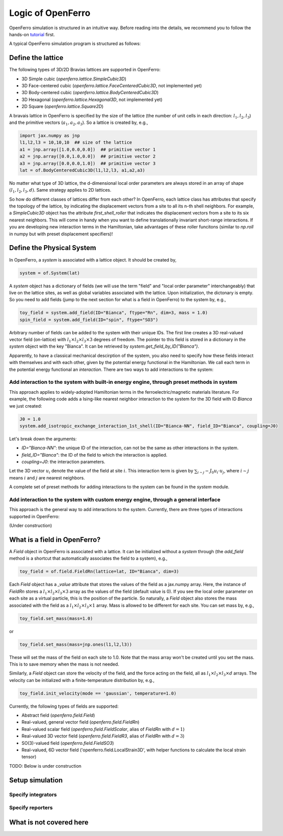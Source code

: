 Logic of OpenFerro
==================

OpenFerro simulation is structured in an intuitive way. Before reading into the details, we recommend you to follow the hands-on tutorial_ first. 

A typical OpenFerro simulation program is structured as follows:

Define the lattice 
------------------
The following types of 3D/2D Bravias lattices are supported in OpenFerro:

* 3D Simple cubic (`openferro.lattice.SimpleCubic3D`)
* 3D Face-centered cubic (`openferro.lattice.FaceCenteredCubic3D`, not implemented yet)
* 3D Body-centered cubic (`openferro.lattice.BodyCenteredCubic3D`)
* 3D Hexagonal (`openferro.lattice.Hexagonal3D`, not implemented yet)
* 2D Square (`openferro.lattice.Square2D`)

A bravais lattice in OpenFerro is specified by the size of the lattice (the number of unit cells in each direction: :math:`l_1, l_2, l_3`) and the primitive vectors (:math:`a_1, a_2, a_3`).
So a lattice is created by, e.g.,

.. code-block:: python

   import jax.numpy as jnp
   l1,l2,l3 = 10,10,10  ## size of the lattice
   a1 = jnp.array([1.0,0.0,0.0])  ## primitive vector 1
   a2 = jnp.array([0.0,1.0,0.0])  ## primitive vector 2
   a3 = jnp.array([0.0,0.0,1.0])  ## primitive vector 3
   lat = of.BodyCenteredCubic3D(l1,l2,l3, a1,a2,a3)

No matter what type of 3D lattice, the d-dimensional local order parameters 
are always stored in an array of shape :math:`(l_1, l_2, l_3, d)`. 
Same strategy applies to 2D lattices.

So how do different classes of lattices differ from each other? In OpenFerro, each lattice class has attributes that specify the topology of the lattice, by indicating the displacement vectors from a site to all its n-th shell neighbors. For example, a `SimpleCubic3D` object has the attribute `first_shell_roller` that indicates the displacement vectors from a site to its six nearest neighbors. This will come in handy when you want to define translationally invariant short-range interactions. If you are developing new interaction terms in the Hamiltonian, take advantages of these roller funcitons (similar to `np.roll` in numpy but with preset displacement specifiers)! 

Define the Physical System
--------------------------
In OpenFerro, a `system` is associated with a lattice object. It should be created by, 

.. code-block:: python

   system = of.System(lat)

A `system` object has a dictionary of fields (we will use the term "field" and "local order parameter" interchangeably) that live on the lattice sites, as well as global variables associated with the lattice. 
Upon initialization, the dictonary is empty. So you need to add fields (jump to the next section for what is a field in OpenFerro) to the system by, e.g.,

.. code-block:: python

   toy_field = system.add_field(ID="Bianca", ftype="Rn", dim=3, mass = 1.0)
   spin_field = system.add_field(ID="spin", ftype="SO3")

Arbitrary number of fields can be added to the system with their unique IDs. 
The first line creates a 3D real-valued vector field (on-lattice) with :math:`l_1\times l_2\times l_3\times 3` degrees of freedom. The pointer to this field is stored in a dictionary in the `system` object with the key "Bianca". It can be retrieved by `system.get_field_by_ID("Bianca")`. 

Apparently, to have a classical mechanical descirption of the system, you also need to specify how these fields interact with themselves and with each other, given by the potential energy functional in the Hamiltonian. We call each term in the potential energy functional an `interaction`. 
There are two ways to add interactions to the system:

Add interaction to the system with built-in energy engine, through preset methods in system
^^^^^^^^^^^^^^^^^^^^^^^^^^^^^^^^^^^^^^^^^^^^^^^^^^^^^^^^^^^^^^^^^^^^^^^^^^^^^^^^^^^^^^^^^^^

This approach applies to widely-adopted Hamiltonian terms in the ferroelectric/magnetic materials literature. 
For example, the following code adds a Ising-like nearest neighbor interaction to the system for the 3D field with ID `Bianca` we just created:

.. code-block:: python

   J0 = 1.0
   system.add_isotropic_exchange_interaction_1st_shell(ID="Bianca-NN", field_ID="Bianca", coupling=J0)

Let's break down the arguments:

- `ID="Bianca-NN"`: the unique ID of the interaction, can not be the same as other interactions in the system.
- `field_ID="Bianca"`: the ID of the field to which the interaction is applied.
- `coupling=J0`: the interaction parameters.

Let the 3D vector :math:`u_{i}` denote the value of the field at site :math:`i`. This interaction term is given by :math:`\sum_{i\sim j} -J_0 u_{i}\cdot u_{j}`, where :math:`i\sim j` means :math:`i` and :math:`j` are nearest neighbors. 

A complete set of preset methods for adding interactions to the system can be found in the `system` module.

Add interaction to the system with custom energy engine, through a general interface
^^^^^^^^^^^^^^^^^^^^^^^^^^^^^^^^^^^^^^^^^^^^^^^^^^^^^^^^^^^^^^^^^^^^^^^^^^^^^^^^^^^^

This approach is the general way to add interactions to the system. Currently, there are three types of interactions supported in OpenFerro:

(Under construction)



What is a field in OpenFerro?
-----------------------------
A `Field` object in OpenFerro is associated with a lattice. It can be initialized without a `system` through (the `add_field` method is a shortcut that automatically associates the field to a system), e.g.,

.. code-block:: python

   toy_field = of.field.FieldRn(lattice=lat, ID="Bianca", dim=3)

Each `Field` object has a `_value` attribute that stores the values of the field as a jax.numpy array. 
Here, the instance of `FieldRn` stores a :math:`l_1\times l_2\times l_3\times 3` array as the values of the field (default value is 0). If you see the local order parameter on each site as a virtual particle, this is the position of the particle.  So naturally, a `Field` object also stores the mass associated with the field as a :math:`l_1\times l_2\times l_3\times 1` array. Mass is allowed to be different for each site. You can set mass by, e.g.,

.. code-block:: python

   toy_field.set_mass(mass=1.0)

or 

.. code-block:: python

   toy_field.set_mass(mass=jnp.ones(l1,l2,l3))

These will set the mass of the field on each site to 1.0. Note that the mass array won't be created until you set the mass. This is to save memory when the mass is not needed. 

Similarly, a `Field` object can store the velocity of the field, and the force acting on the field, all as :math:`l_1\times l_2\times l_3\times d` arrays. The velocity can be initialized with a finite-temperature distribution by, e.g.,

.. code-block:: python

   toy_field.init_velocity(mode == 'gaussian', temperature=1.0)

Currently, the following types of fields are supported:

* Abstract field (`openferro.field.Field`)
* Real-valued, general vector field (`openferro.field.FieldRn`)
* Real-valued scalar field (`openferro.field.FieldScalar`, alias of `FieldRn` with :math:`d=1`)
* Real-valued 3D vector field (`openferro.field.FieldR3`, alias of `FieldRn` with :math:`d=3`)
* SO(3)-valued field (`openferro.field.FieldSO3`)
* Real-valued, 6D vector field ('openferro.field.LocalStrain3D', with helper functions to calculate the local strain tensor)


TODO: Below is under construction

Setup simulation
------------------

Specify integrators
^^^^^^^^^^^^^^^^^^^

Specify reporters
^^^^^^^^^^^^^^^^^^

What is not covered here
------------------------



.. _tutorial: https://github.com/salinelake/OpenFerro/blob/main/tutorials/quickstart.ipynb


